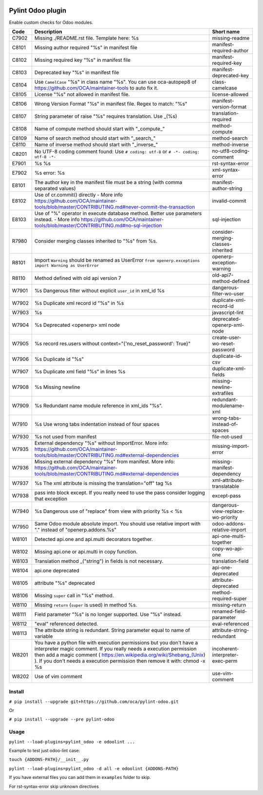 |Build Status| |Coverage Status| |Pypi Package|


Pylint Odoo plugin
==================

Enable custom checks for Odoo modules.

+-------+----------------------------------------------------------------------------------------------------------------------------------------------------------------------------------------------------------------------------------------------------------------------------------------------------+------------------------------------+
| Code  | Description                                                                                                                                                                                                                                                                                        | Short name                         |
+=======+====================================================================================================================================================================================================================================================================================================+====================================+
| C7902 | Missing ./README.rst file. Template here: %s                                                                                                                                                                                                                                                       | missing-readme                     |
+-------+----------------------------------------------------------------------------------------------------------------------------------------------------------------------------------------------------------------------------------------------------------------------------------------------------+------------------------------------+
| C8101 | Missing author required "%s" in manifest file                                                                                                                                                                                                                                                      | manifest-required-author           |
+-------+----------------------------------------------------------------------------------------------------------------------------------------------------------------------------------------------------------------------------------------------------------------------------------------------------+------------------------------------+
| C8102 | Missing required key "%s" in manifest file                                                                                                                                                                                                                                                         | manifest-required-key              |
+-------+----------------------------------------------------------------------------------------------------------------------------------------------------------------------------------------------------------------------------------------------------------------------------------------------------+------------------------------------+
| C8103 | Deprecated key "%s" in manifest file                                                                                                                                                                                                                                                               | manifest-deprecated-key            |
+-------+----------------------------------------------------------------------------------------------------------------------------------------------------------------------------------------------------------------------------------------------------------------------------------------------------+------------------------------------+
| C8104 | Use ``CamelCase`` "%s" in class name "%s". You can use oca-autopep8 of https://github.com/OCA/maintainer-tools to auto fix it.                                                                                                                                                                     | class-camelcase                    |
+-------+----------------------------------------------------------------------------------------------------------------------------------------------------------------------------------------------------------------------------------------------------------------------------------------------------+------------------------------------+
| C8105 | License "%s" not allowed in manifest file.                                                                                                                                                                                                                                                         | license-allowed                    |
+-------+----------------------------------------------------------------------------------------------------------------------------------------------------------------------------------------------------------------------------------------------------------------------------------------------------+------------------------------------+
| C8106 | Wrong Version Format "%s" in manifest file. Regex to match: "%s"                                                                                                                                                                                                                                   | manifest-version-format            |
+-------+----------------------------------------------------------------------------------------------------------------------------------------------------------------------------------------------------------------------------------------------------------------------------------------------------+------------------------------------+
| C8107 | String parameter of raise "%s" requires translation. Use _(%s)                                                                                                                                                                                                                                     | translation-required               |
+-------+----------------------------------------------------------------------------------------------------------------------------------------------------------------------------------------------------------------------------------------------------------------------------------------------------+------------------------------------+
| C8108 | Name of compute method should start with "_compute_"                                                                                                                                                                                                                                               | method-compute                     |
+-------+----------------------------------------------------------------------------------------------------------------------------------------------------------------------------------------------------------------------------------------------------------------------------------------------------+------------------------------------+
| C8109 | Name of search method should start with "_search_"                                                                                                                                                                                                                                                 | method-search                      |
+-------+----------------------------------------------------------------------------------------------------------------------------------------------------------------------------------------------------------------------------------------------------------------------------------------------------+------------------------------------+
| C8110 | Name of inverse method should start with "_inverse_"                                                                                                                                                                                                                                               | method-inverse                     |
+-------+----------------------------------------------------------------------------------------------------------------------------------------------------------------------------------------------------------------------------------------------------------------------------------------------------+------------------------------------+
| C8201 | No UTF-8 coding comment found: Use ``# coding: utf-8`` or ``# -*- coding: utf-8 -*-``                                                                                                                                                                                                              | no-utf8-coding-comment             |
+-------+----------------------------------------------------------------------------------------------------------------------------------------------------------------------------------------------------------------------------------------------------------------------------------------------------+------------------------------------+
| E7901 | %s %s                                                                                                                                                                                                                                                                                              | rst-syntax-error                   |
+-------+----------------------------------------------------------------------------------------------------------------------------------------------------------------------------------------------------------------------------------------------------------------------------------------------------+------------------------------------+
| E7902 | %s error: %s                                                                                                                                                                                                                                                                                       | xml-syntax-error                   |
+-------+----------------------------------------------------------------------------------------------------------------------------------------------------------------------------------------------------------------------------------------------------------------------------------------------------+------------------------------------+
| E8101 | The author key in the manifest file must be a string (with comma separated values)                                                                                                                                                                                                                 | manifest-author-string             |
+-------+----------------------------------------------------------------------------------------------------------------------------------------------------------------------------------------------------------------------------------------------------------------------------------------------------+------------------------------------+
| E8102 | Use of cr.commit() directly - More info https://github.com/OCA/maintainer-tools/blob/master/CONTRIBUTING.md#never-commit-the-transaction                                                                                                                                                           | invalid-commit                     |
+-------+----------------------------------------------------------------------------------------------------------------------------------------------------------------------------------------------------------------------------------------------------------------------------------------------------+------------------------------------+
| E8103 | Use of "%" operator in execute database method. Better use parameters instead. - More info https://github.com/OCA/maintainer-tools/blob/master/CONTRIBUTING.md#no-sql-injection                                                                                                                    | sql-injection                      |
+-------+----------------------------------------------------------------------------------------------------------------------------------------------------------------------------------------------------------------------------------------------------------------------------------------------------+------------------------------------+
| R7980 | Consider merging classes inherited to "%s" from %s.                                                                                                                                                                                                                                                | consider-merging-classes-inherited |
+-------+----------------------------------------------------------------------------------------------------------------------------------------------------------------------------------------------------------------------------------------------------------------------------------------------------+------------------------------------+
| R8101 | Import ``Warning`` should be renamed as UserError ``from openerp.exceptions import Warning as UserError``                                                                                                                                                                                          | openerp-exception-warning          |
+-------+----------------------------------------------------------------------------------------------------------------------------------------------------------------------------------------------------------------------------------------------------------------------------------------------------+------------------------------------+
| R8110 | Method defined with old api version 7                                                                                                                                                                                                                                                              | old-api7-method-defined            |
+-------+----------------------------------------------------------------------------------------------------------------------------------------------------------------------------------------------------------------------------------------------------------------------------------------------------+------------------------------------+
| W7901 | %s Dangerous filter without explicit ``user_id`` in xml_id %s                                                                                                                                                                                                                                      | dangerous-filter-wo-user           |
+-------+----------------------------------------------------------------------------------------------------------------------------------------------------------------------------------------------------------------------------------------------------------------------------------------------------+------------------------------------+
| W7902 | %s Duplicate xml record id "%s" in %s                                                                                                                                                                                                                                                              | duplicate-xml-record-id            |
+-------+----------------------------------------------------------------------------------------------------------------------------------------------------------------------------------------------------------------------------------------------------------------------------------------------------+------------------------------------+
| W7903 | %s                                                                                                                                                                                                                                                                                                 | javascript-lint                    |
+-------+----------------------------------------------------------------------------------------------------------------------------------------------------------------------------------------------------------------------------------------------------------------------------------------------------+------------------------------------+
| W7904 | %s Deprecated <openerp> xml node                                                                                                                                                                                                                                                                   | deprecated-openerp-xml-node        |
+-------+----------------------------------------------------------------------------------------------------------------------------------------------------------------------------------------------------------------------------------------------------------------------------------------------------+------------------------------------+
| W7905 | %s record res.users without context="{'no_reset_password': True}"                                                                                                                                                                                                                                  | create-user-wo-reset-password      |
+-------+----------------------------------------------------------------------------------------------------------------------------------------------------------------------------------------------------------------------------------------------------------------------------------------------------+------------------------------------+
| W7906 | %s Duplicate id "%s"                                                                                                                                                                                                                                                                               | duplicate-id-csv                   |
+-------+----------------------------------------------------------------------------------------------------------------------------------------------------------------------------------------------------------------------------------------------------------------------------------------------------+------------------------------------+
| W7907 | %s Duplicate xml field "%s" in lines %s                                                                                                                                                                                                                                                            | duplicate-xml-fields               |
+-------+----------------------------------------------------------------------------------------------------------------------------------------------------------------------------------------------------------------------------------------------------------------------------------------------------+------------------------------------+
| W7908 | %s Missing newline                                                                                                                                                                                                                                                                                 | missing-newline-extrafiles         |
+-------+----------------------------------------------------------------------------------------------------------------------------------------------------------------------------------------------------------------------------------------------------------------------------------------------------+------------------------------------+
| W7909 | %s Redundant name module reference in xml_ids "%s".                                                                                                                                                                                                                                                | redundant-modulename-xml           |
+-------+----------------------------------------------------------------------------------------------------------------------------------------------------------------------------------------------------------------------------------------------------------------------------------------------------+------------------------------------+
| W7910 | %s Use wrong tabs indentation instead of four spaces                                                                                                                                                                                                                                               | wrong-tabs-instead-of-spaces       |
+-------+----------------------------------------------------------------------------------------------------------------------------------------------------------------------------------------------------------------------------------------------------------------------------------------------------+------------------------------------+
| W7930 | %s not used from manifest                                                                                                                                                                                                                                                                          | file-not-used                      |
+-------+----------------------------------------------------------------------------------------------------------------------------------------------------------------------------------------------------------------------------------------------------------------------------------------------------+------------------------------------+
| W7935 | External dependency "%s" without ImportError. More info: https://github.com/OCA/maintainer-tools/blob/master/CONTRIBUTING.md#external-dependencies                                                                                                                                                 | missing-import-error               |
+-------+----------------------------------------------------------------------------------------------------------------------------------------------------------------------------------------------------------------------------------------------------------------------------------------------------+------------------------------------+
| W7936 | Missing external dependency "%s" from manifest. More info: https://github.com/OCA/maintainer-tools/blob/master/CONTRIBUTING.md#external-dependencies                                                                                                                                               | missing-manifest-dependency        |
+-------+----------------------------------------------------------------------------------------------------------------------------------------------------------------------------------------------------------------------------------------------------------------------------------------------------+------------------------------------+
| W7937 | %s The xml attribute is missing the translation="off" tag %s                                                                                                                                                                                                                                       | xml-attribute-translatable         |
+-------+----------------------------------------------------------------------------------------------------------------------------------------------------------------------------------------------------------------------------------------------------------------------------------------------------+------------------------------------+
| W7938 | pass into block except. If you really need to use the pass consider logging that exception                                                                                                                                                                                                         | except-pass                        |
+-------+----------------------------------------------------------------------------------------------------------------------------------------------------------------------------------------------------------------------------------------------------------------------------------------------------+------------------------------------+
| W7940 | %s Dangerous use of "replace" from view with priority %s < %s                                                                                                                                                                                                                                      | dangerous-view-replace-wo-priority |
+-------+----------------------------------------------------------------------------------------------------------------------------------------------------------------------------------------------------------------------------------------------------------------------------------------------------+------------------------------------+
| W7950 | Same Odoo module absolute import. You should use relative import with "." instead of "openerp.addons.%s"                                                                                                                                                                                           | odoo-addons-relative-import        |
+-------+----------------------------------------------------------------------------------------------------------------------------------------------------------------------------------------------------------------------------------------------------------------------------------------------------+------------------------------------+
| W8101 | Detected api.one and api.multi decorators together.                                                                                                                                                                                                                                                | api-one-multi-together             |
+-------+----------------------------------------------------------------------------------------------------------------------------------------------------------------------------------------------------------------------------------------------------------------------------------------------------+------------------------------------+
| W8102 | Missing api.one or api.multi in copy function.                                                                                                                                                                                                                                                     | copy-wo-api-one                    |
+-------+----------------------------------------------------------------------------------------------------------------------------------------------------------------------------------------------------------------------------------------------------------------------------------------------------+------------------------------------+
| W8103 | Translation method _("string") in fields is not necessary.                                                                                                                                                                                                                                         | translation-field                  |
+-------+----------------------------------------------------------------------------------------------------------------------------------------------------------------------------------------------------------------------------------------------------------------------------------------------------+------------------------------------+
| W8104 | api.one deprecated                                                                                                                                                                                                                                                                                 | api-one-deprecated                 |
+-------+----------------------------------------------------------------------------------------------------------------------------------------------------------------------------------------------------------------------------------------------------------------------------------------------------+------------------------------------+
| W8105 | attribute "%s" deprecated                                                                                                                                                                                                                                                                          | attribute-deprecated               |
+-------+----------------------------------------------------------------------------------------------------------------------------------------------------------------------------------------------------------------------------------------------------------------------------------------------------+------------------------------------+
| W8106 | Missing ``super`` call in "%s" method.                                                                                                                                                                                                                                                             | method-required-super              |
+-------+----------------------------------------------------------------------------------------------------------------------------------------------------------------------------------------------------------------------------------------------------------------------------------------------------+------------------------------------+
| W8110 | Missing ``return`` (``super`` is used) in method %s.                                                                                                                                                                                                                                               | missing-return                     |
+-------+----------------------------------------------------------------------------------------------------------------------------------------------------------------------------------------------------------------------------------------------------------------------------------------------------+------------------------------------+
| W8111 | Field parameter "%s" is no longer supported. Use "%s" instead.                                                                                                                                                                                                                                     | renamed-field-parameter            |
+-------+----------------------------------------------------------------------------------------------------------------------------------------------------------------------------------------------------------------------------------------------------------------------------------------------------+------------------------------------+
| W8112 | "eval" referenced detected.                                                                                                                                                                                                                                                                        | eval-referenced                    |
+-------+----------------------------------------------------------------------------------------------------------------------------------------------------------------------------------------------------------------------------------------------------------------------------------------------------+------------------------------------+
| W8113 | The attribute string is redundant. String parameter equal to name of variable                                                                                                                                                                                                                      | attribute-string-redundant         |
+-------+----------------------------------------------------------------------------------------------------------------------------------------------------------------------------------------------------------------------------------------------------------------------------------------------------+------------------------------------+
| W8201 | You have a python file with execution permissions but you don't have a interpreter magic comment. If you really needs a execution permission then add a magic comment ( https://en.wikipedia.org/wiki/Shebang_(Unix) ). If you don't needs a execution permission then remove it with: chmod -x %s | incoherent-interpreter-exec-perm   |
+-------+----------------------------------------------------------------------------------------------------------------------------------------------------------------------------------------------------------------------------------------------------------------------------------------------------+------------------------------------+
| W8202 | Use of vim comment                                                                                                                                                                                                                                                                                 | use-vim-comment                    |
+-------+----------------------------------------------------------------------------------------------------------------------------------------------------------------------------------------------------------------------------------------------------------------------------------------------------+------------------------------------+


Install
-------

``# pip install --upgrade git+https://github.com/oca/pylint-odoo.git``

Or

``# pip install --upgrade --pre pylint-odoo``

Usage
-----

``pylint --load-plugins=pylint_odoo -e odoolint ...``

Example to test just odoo-lint case:

``touch {ADDONS-PATH}/__init__.py``

``pylint --load-plugins=pylint_odoo -d all -e odoolint {ADDONS-PATH}``

If you have external files you can add them in ``examples`` folder to skip.

For rst-syntax-error skip unknown directives


.. |Build Status| image:: https://travis-ci.org/OCA/pylint-odoo.svg?branch=master
   :target: https://travis-ci.org/OCA/pylint-odoo
.. |Coverage Status| image:: https://coveralls.io/repos/OCA/pylint-odoo/badge.svg?branch=master&service=github
   :target: https://coveralls.io/github/OCA/pylint-odoo?branch=master
.. |Pypi Package| image:: https://img.shields.io/pypi/v/pylint-odoo.svg
   :target: https://pypi.python.org/pypi/pylint-odoo
